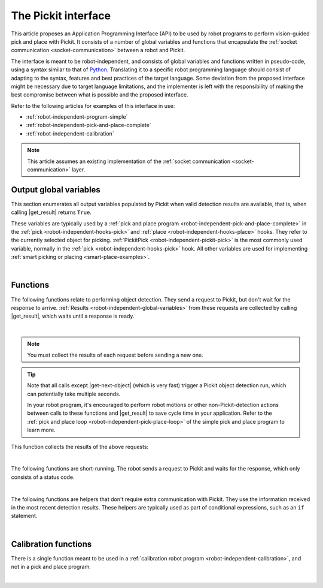 .. _robot-independent-interface:

The Pickit interface
====================

This article proposes an Application Programming Interface (API) to be used by robot programs to perform vision-guided pick and place with Pickit.
It consists of a number of global variables and functions that encapsulate the :ref:`socket communication <socket-communication>` between a robot and Pickit.

The interface is meant to be robot-independent, and consists of global variables and functions written in pseudo-code, using a syntax similar to that of `Python <https://www.python.org/>`__.
Translating it to a specific robot programming language should consist of adapting to the syntax, features and best practices of the target language.
Some deviation from the proposed interface might be necessary due to target language limitations, and the implementer is left with the responsibility of making the best compromise between what is possible and the proposed interface.

Refer to the following articles for examples of this interface in use:

- :ref:`robot-independent-program-simple`
- :ref:`robot-independent-pick-and-place-complete`
- :ref:`robot-independent-calibration`

.. note::
  This article assumes an existing implementation of the :ref:`socket communication <socket-communication>` layer.

.. _robot-independent-global-variables:

.. |output-vars| replace:: :ref:`output global variables <robot-independent-global-variables>`

Output global variables
-----------------------

This section enumerates all output variables populated by Pickit when valid
detection results are available, that is, when calling |get_result| returns ``True``.

These variables are typically used by a :ref:`pick and place program <robot-independent-pick-and-place-complete>` in the :ref:`pick <robot-independent-hooks-pick>` and :ref:`place <robot-independent-hooks-place>` hooks.
They refer to the currently selected object for picking.
:ref:`PickitPick <robot-independent-pickit-pick>` is the most commonly used variable, normally in the :ref:`pick <robot-independent-hooks-pick>` hook.
All other variables are used for implementing :ref:`smart picking or placing <smart-place-examples>`.

.. _robot-independent-pickit-pick:

.. |pickit-pick| replace:: :ref:`PickitPick <robot-independent-pickit-pick>`

.. details:: PickitPick

  +--------------------------------------------------------------------------+
  | Object pick point, represented as a pose variable.                       |
  |                                                                          |
  | From this point it's possible to compute ``PickitPrePick`` and           |
  | ``PickitPostPick`` for performing linear approach and retreat motions.   |
  | See the :ref:`pick <robot-independent-hooks-pick>` hook for an example.  |
  +--------------------------------------------------------------------------+

.. _robot-independent-pickit-pick-id:

.. |pickit-pick-id| replace:: :ref:`PickitPickId <robot-independent-pickit-pick-id>`

.. details:: PickitPickId

  +--------------------------------------------------------------------------+
  | ID of the pick point that was selected for picking, represented as an    |
  | integer.                                                                 |
  +--------------------------------------------------------------------------+

.. _robot-independent-pickit-pick-ref-id:

.. |pickit-pick-ref-id| replace:: :ref:`PickitPickRefId <robot-independent-pickit-pick-ref-id>`

.. details:: PickitPickRefId

  +--------------------------------------------------------------------------+
  | ID of the :ref:`reference pick point <pick-point-reference>` of the      |
  | |pickit-pick-id|, represented as an integer.                             |
  |                                                                          |
  | If |pickit-pick-id| was not created with respect to another pick point   |
  | (that is, it has ``Origin`` as reference), this value will be the same   |
  | as |pickit-pick-id|.                                                     |
  +--------------------------------------------------------------------------+

.. _robot-independent-pickit-pick-off:

.. |pickit-pick-off| replace:: :ref:`PickitPickOff <robot-independent-pickit-pick-off>`

.. details:: PickitPickOff

  +--------------------------------------------------------------------------+
  | Pick point offset, represented as a pose variable.                       |
  |                                                                          |
  | This is the relative transformation between the reference pick point     |
  | (identified by |pickit-pick-ref-id|) and the pick point that was         |
  | selected for picking (identified by |pickit-pick-id|).                   |
  |                                                                          |
  | This offset can be used to place an object consistently, regardless of   |
  | how it was picked (which :ref:`pick point <multiple-pick-points>`,       |
  | whether :ref:`flexible pick orientation <flexible-pick-orientation>` was |
  | used). If a ``Dropoff`` point was specified for an object picked from    |
  | |pickit-pick-ref-id|, it can be translated to |pickit-pick-id| by        |
  | post-multiplying ``Dropoff`` by |pickit-pick-off|.                       |
  |                                                                          |
  | Learn more on how to use this variable in the                            |
  | :ref:`smart placing examples <smart-place-examples>`.                    |
  +--------------------------------------------------------------------------+

.. _robot-independent-pickit-obj-type:

.. |pickit-obj-type| replace:: :ref:`PickitObjType <robot-independent-pickit-obj-type>`

.. details:: PickitObjType

  +--------------------------------------------------------------------------+
  | Object type, represented as an integer.                                  |
  |                                                                          |
  | The mapping between the object type and its identifier is the following: |
  |                                                                          |
  | **Pickit Teach** Teach model ID                                          |
  |                                                                          |
  |   Use this value to conditionally perform an action depending on the     |
  |   detected model.                                                        |
  |                                                                          |
  | **Pickit Flex and Pattern**                                              |
  |                                                                          |
  | -  **Square** 21                                                         |
  | -  **Rectangle** 22                                                      |
  | -  **Circle** 23                                                         |
  | -  **Ellipse** 24                                                        |
  | -  **Cylinder** 32                                                       |
  | -  **Sphere** 33                                                         |
  | -  **Blob** 50                                                           |
  |                                                                          |
  | **Pickit Bags**                                                          |
  |                                                                          |
  |   An integer that holds information about the bag pattern and the        |
  |   detected layer orientation, according to                               |
  |   :ref:`this table <Bags-robot-program>`.                                |
  +--------------------------------------------------------------------------+

.. _robot-independent-pickit-obj-dim:

.. |pickit-obj-dim| replace:: :ref:`PickitObjDim <robot-independent-pickit-obj-dim>`

.. details:: PickitObjDim

  +--------------------------------------------------------------------------+
  | Object dimensions, in meters, represented as a 3D array.                 |
  |                                                                          |
  | Depending on the object type, the array should be interpreted as follows:|
  |                                                                          |
  | **Pickit Teach** ``[bbox x, bbox y, bbox z]``                            |
  |   Where ``bbox x`` represents the size of the object bounding box along  |
  |   its x-axis.                                                            |
  |                                                                          |
  | **Pickit Flex and Pattern**                                              |
  |                                                                          |
  | -  **Square** ``[length, length, 0]``                                    |
  | -  **Rectangle** ``[length, width, 0]``                                  |
  | -  **Circle** ``[diameter, diameter, 0]``                                |
  | -  **Ellipse** ``[length, width, 0]``                                    |
  | -  **Cylinder** ``[length, diameter, diameter]``                         |
  | -  **Sphere** ``[diameter, diameter, diameter]``                         |
  | -  **Blob** ``[bbox x, bbox y, bbox z]``                                 |
  +--------------------------------------------------------------------------+

.. _robot-independent-pickit-obj-age:

.. |pickit-obj-age| replace:: :ref:`PickitObjAge <robot-independent-pickit-obj-age>`

.. details:: PickitObjAge

  +--------------------------------------------------------------------------+
  | Object age, represented as a floating-point number.                      |
  |                                                                          |
  | The object age is the duration, in seconds, elapsed between the          |
  | capturing of the camera image and the moment the object information is   |
  | sent to the robot.                                                       |
  +--------------------------------------------------------------------------+

|

.. _robot-independent-functions:

Functions
---------

The following functions relate to performing object detection. They send a request to Pickit, but don't wait for the response to arrive.
:ref:`Results <robot-independent-global-variables>` from these requests are collected by calling |get_result|, which waits until a response is ready.

.. _robot-independent-find-objects:

.. |find-objects| replace:: :ref:`pickit_find_objects() <robot-independent-find-objects>`

.. details:: pickit_find_objects()

  +--------------------------------------------------------------------------+
  | Trigger a Pickit object detection using the currently active setup and   |
  | product configuration.                                                   |
  |                                                                          |
  | **Implementation**                                                       |
  |   Send :ref:`RC_PICKIT_LOOK_FOR_OBJECTS` and *don't* wait for a response.|
  +--------------------------------------------------------------------------+

.. _robot-independent-find-objects-with-retries:

.. |find-objects-with-retries| replace:: :ref:`pickit_find_objects_with_retries(retries) <robot-independent-find-objects-with-retries>`

.. details:: pickit_find_objects_with_retries(retries)

    +--------------------------------------------------------------------------+
    | Trigger a Pickit object detection *with retries* using the currently     |
    | active setup and product configuration.                                  |
    |                                                                          |
    | As opposed to                                                            |
    | |find-objects|, when no objects are found (but the                       |
    | :ref:`Region of Interest (ROI) <region-of-interest>` is not empty),      |
    | Pickit will retry up to *retries* times to find objects before giving up.|
    |                                                                          |
    | **Parameters**                                                           |
    |   *retries* Maximum number of detection retries.                         |
    |                                                                          |
    | **Implementation**                                                       |
    |   Send :ref:`RC_PICKIT_LOOK_FOR_OBJECTS_WITH_RETRIES` and *don't* wait   |
    |   for a response.                                                        |
    +--------------------------------------------------------------------------+

.. _robot-independent-process-image:

.. |process-image| replace:: :ref:`pickit_process_image() <robot-independent-process-image>`

.. details:: pickit_process_image()

  +--------------------------------------------------------------------------+
  | Trigger a Pickit object detection *without image capture* using the      |
  | currently active setup and product configuration.                        |
  |                                                                          |
  | This function uses the latest captured camera image, which typically     |
  | comes from calling |capture-image| just before.                          |
  |                                                                          |
  | Refer to the documentation of |capture-image| to learn more about the    |
  | recommended usage of this function.                                      |
  |                                                                          |
  | **Implementation**                                                       |
  |   Send :ref:`RC_PICKIT_PROCESS_IMAGE` and *don't* wait for a response.   |
  +--------------------------------------------------------------------------+

.. _robot-independent-get-next-object:

.. |get-next-object| replace:: :ref:`pickit_get_next_object() <robot-independent-get-next-object>`

.. details:: pickit_get_next_object()

  +--------------------------------------------------------------------------+
  | Request the next detected object.                                        |
  |                                                                          |
  | A single object detection run might yield the detection of multiple      |
  | objects. This function allows to request the next available object, if   |
  | any, without the need of triggering a new detection and the time         |
  | overhead it entails.                                                     |
  |                                                                          |
  | It's recommended to use this command only when objects in the            |
  | detection region have not moved (significantly) since the last detection |
  | took place.                                                              |
  | A good example of when to use |get-next-object| is when a                |
  | detection is unreachable by the robot. An example of when using it is    |
  | not recommended would be the following bin picking scenario:             |
  |                                                                          |
  | -  Trigger a Pickit detection that finds multiple objects.               |
  | -  The first object is picked. Since objects are randomly placed in bin, |
  |    neighboring objects move and fall into place.                         |
  | -  Call |get-next-object| and attempt to pick next object.               |
  |    If the next object is one of the neighboring parts that moved, the    |
  |    pick is likely to fail.                                               |
  |                                                                          |
  | When the objects in the detection region have moved, it's better to      |
  | re-trigger object detection instead (by calling                          |
  | |find-objects-with-retries|, for instance).                              |
  |                                                                          |
  | **Implementation**                                                       |
  |   Send :ref:`RC_PICKIT_NEXT_OBJECT` and *don't* wait for a response.     |
  +--------------------------------------------------------------------------+

|

.. note::
  You must collect the results of each request before sending a new one.

.. tip::
  Note that all calls except |get-next-object| (which is very fast) trigger a Pickit object detection run, which can potentially take multiple seconds.

  In your robot program, it's encouraged to perform robot motions or other non-Pickit-detection actions between calls to these functions and |get_result| to save cycle time in your application.
  Refer to the :ref:`pick and place loop <robot-independent-pick-place-loop>` of the simple pick and place program to learn more.

This function collects the results of the above requests:

.. _robot-independent-get-result:

.. |get_result| replace:: :ref:`pickit_get_result() <robot-independent-get-result>`

.. details:: pickit_get_result()

  +--------------------------------------------------------------------------+
  | Wait for Pickit to reply with detection results.                         |
  |                                                                          |
  | |get_result| should always be paired to one of the                       |
  | :ref:`above functions <robot-independent-find-objects>`.                 |
  |                                                                          |
  | **Implementation**                                                       |
  |   Block until a reply from Pickit is received.                           |
  |   When an object has been found, populate the |output-vars| with valid   |
  |   content, which requires these steps:                                   |
  |                                                                          |
  |   - Populate |pickit-pick|, |pickit-obj-type|, |pickit-obj-dim|,         |
  |     and |pickit-obj-age| from the                                        |
  |     :ref:`received response <RC_PICKIT_LOOK_FOR_OBJECTS_response>`.      |
  |   - Send :ref:`RC_PICKIT_GET_PICK_POINT_DATA` and wait for a new         |
  |     response.                                                            |
  |                                                                          |
  |   - If the response status is                                            |
  |     :ref:`PICKIT_GET_PICK_POINT_DATA_OK <response-status>`, populate     |
  |     from the newly                                                       |
  |     :ref:`received response <RC_PICKIT_GET_PICK_POINT_DATA_response>`    |
  |     these variables: |pickit-pick-id|, |pickit-pick-ref-id| and          |
  |     |pickit-pick-off|.                                                   |
  |     Otherwise raise a non-recoverable error and halt program execution.  |
  |                                                                          |
  |   The success of the original request can be queried by calling          |
  |   :ref:`pickit_object_found() <robot-independent-object-found>` after    |
  |   |get_result|.                                                          |
  +--------------------------------------------------------------------------+

|

The following functions are short-running.
The robot sends a request to Pickit and waits for the response, which only consists of a status code.

.. _robot-independent-is-running:

.. details:: pickit_is_running()

  +--------------------------------------------------------------------------+
  | Check whether robot mode is enabled in Pickit.                           |
  |                                                                          |
  | **Implementation**                                                       |
  |   Send :ref:`RC_PICKIT_CHECK_MODE` and wait for a response.              |
  |                                                                          |
  | **Return**                                                               |
  |    ``True`` if the response status is                                    |
  |    :ref:`PICKIT_ROBOT_MODE <response-status>`.                           |
  |                                                                          |
  | All functions in this article except |find-calib-plate| require robot    |
  | mode to be enabled, which can be done from the                           |
  | :ref:`Pickit web interface <web-interface-top-bar>`.                     |
  +--------------------------------------------------------------------------+

.. _robot-independent-configure:

.. details:: pickit_configure(setup, product)

  +--------------------------------------------------------------------------+
  | Loads the specified Pickit :ref:`configuration <Configuration>`          |
  | (setup and product).                                                     |
  |                                                                          |
  | **Parameters**                                                           |
  |                                                                          |
  |   IDs of valid *setup* and *product* configurations currently            |
  |   available in the connected Pickit system.                              |
  |   Available configuration IDs are listed in the                          |
  |   :ref:`Pickit web interface <Configuration>`.                           |
  |                                                                          |
  | **Implementation**                                                       |
  |   Send :ref:`RC_PICKIT_CONFIGURE` and wait for a response.               |
  |                                                                          |
  |   If the response status is not                                          |
  |   :ref:`PICKIT_CONFIG_OK <response-status>`, a non-recoverable error is  |
  |   raised and program execution is halted.                                |
  |   This can happen, for instance, when the parameters correspond to       |
  |   non-existing setup or product IDs.                                     |
  +--------------------------------------------------------------------------+

.. _robot-independent-save-snapshot:

.. details:: pickit_save_snapshot()

  +--------------------------------------------------------------------------+
  | Save a :ref:`snapshot <Snapshots>` with the latest detection results.    |
  |                                                                          |
  | For an example usage, refer to the description of the                    |
  | :ref:`after_end <robot-independent-hooks-after-end>` hook of the pick    |
  | and place program.                                                       |
  |                                                                          |
  | **Implementation**                                                       |
  |   Send :ref:`RC_PICKIT_SAVE_SNAPSHOT` and wait for a response.           |
  |                                                                          |
  | **Return**                                                               |
  |    ``True`` if the response status is                                    |
  |    :ref:`PICKIT_SAVE_SNAPSHOT_OK <response-status>`.                     |
  +--------------------------------------------------------------------------+

.. _robot-independent-capture-image:

.. |capture-image| replace:: :ref:`pickit_capture_image() <robot-independent-capture-image>`

.. details:: pickit_capture_image()

  +--------------------------------------------------------------------------+
  | Capture a camera image *without* triggering object detection.            |
  |                                                                          |
  | This function blocks until image capture has completed, and is           |
  | especially useful when working with a                                    |
  | :ref:`robot-mounted camera <robot-independent-camera-on-robot>`, where   |
  | the robot must remain stationary during image capture, but not during    |
  | detection.                                                               |
  | This function is meant to be used prior to calling |process-image|.      |
  |                                                                          |
  | For fixed camera mounts, it's usually more convenient to call functions  |
  | that combine image capture and processing, like |find-objects| or        |
  | |find-objects-with-retries|.                                             |
  |                                                                          |
  | **Implementation**                                                       |
  |   Send :ref:`RC_PICKIT_CAPTURE_IMAGE` and wait for a response.           |
  |                                                                          |
  | **Return**                                                               |
  |    ``True`` if the response status is                                    |
  |    :ref:`PICKIT_IMAGE_CAPTURED <response-status>`.                       |
  +--------------------------------------------------------------------------+

.. _robot-independent-build-background:

.. details:: pickit_build_background()

  +--------------------------------------------------------------------------+
  | Build the background cloud used by some of the                           |
  | :ref:`advanced Region of Interest filters <advanced-roi-filters>`.       |
  |                                                                          |
  | Calling this function will trigger a camera capture. So, if the camera   |
  | mount is fixed, the robot must not occlude the camera view volume.       |
  | If instead the camera is robot-mounted, the robot must be in the         |
  | detection point (:ref:`more <robot-position-during-capture>`).           |
  |                                                                          |
  | **Implementation**                                                       |
  |   Send :ref:`RC_PICKIT_BUILD_BACKGROUND` and wait for a response.        |
  |                                                                          |
  | **Return**                                                               |
  |    ``True`` if the response status is                                    |
  |    :ref:`PICKIT_BUILD_BKG_CLOUD_OK <response-status>`.                   |
  +--------------------------------------------------------------------------+

|

The following functions are helpers that don't require extra communication with Pickit.
They use the information received in the most recent detection results.
These helpers are typically used as part of conditional expressions, such as an ``if`` statement. 

.. _robot-independent-empty-roi:

.. details:: pickit_empty_roi()

  +--------------------------------------------------------------------------+
  | Check if the last call to |get_result| detected an                       |
  | :ref:`empty Region of Interest (ROI) <detecting-an-empty-roi>`.          |
  |                                                                          |
  | When                                                                     |
  | :ref:`pickit_object_found() <robot-independent-object-found>`            |
  | returns ``False``, it can be due to:                                     |
  |                                                                          |
  | #. The ROI is not empty, but Pickit doesn't detect the active            |
  |    product.                                                              |
  | #. The ROI is empty.                                                     |
  |                                                                          |
  | Use this function if you need to discriminate between these two          |
  | situations.                                                              |
  |                                                                          |
  | **Return**                                                               |
  |    ``True`` if Pickit detected an empty ROI.                             |
  +--------------------------------------------------------------------------+

.. _robot-independent-object-found:

.. details:: pickit_object_found()

  +--------------------------------------------------------------------------+
  | Check if the last call to |get_result| produced valid detection results. |
  |                                                                          |
  |                                                                          |
  | **Return**                                                               |
  |   ``True`` if detection results are available.                           |
  |                                                                          |
  |    When results are available, the |output-vars| have valid contents.    |
  |                                                                          |
  |    This function returns ``False`` when Pickit replied with no detection |
  |    results (nominal usecase); or if |get_result|  was called without a   |
  |    previous detection request to Pickit (should be avoided, as it makes  |
  |    no sense).                                                            |
  +--------------------------------------------------------------------------+

.. _robot-independent-no-object-reachable:

.. details:: pickit_object_reachable()

  +--------------------------------------------------------------------------+
  | Check if the last call to |get_result| produced a reachable              |
  | :ref:`PickitPick <robot-independent-pickit-pick>` (and possibly also     |
  | ``PickitPrePick`` and ``PickitPostPick``).                               |
  |                                                                          |
  | This is an optional, but recommended helper function that performs       |
  | reachability checks on the pick point (and possibly also the approach    |
  | and retreat trajectories).                                               |
  | This function requires the robot programming language to expose          |
  | functionality like joint limits, inverse kinematics and safety plane     |
  | checks.                                                                  |
  |                                                                          |
  | **Return**                                                               |
  |     ``True`` if the checked global variables are reachable by the robot. |
  |                                                                          |
  |     Note that ``pickit_object_reachable() == True`` implies              |
  |     ``pickit_object_found() == True``.                                   |
  +--------------------------------------------------------------------------+

.. _robot-independent-no-image-captured:

.. details:: pickit_no_image_captured()

  +--------------------------------------------------------------------------+
  | Check if object detection was unsuccessful due to a failure to capture a |
  | camera image.                                                            |
  |                                                                          |
  | When this is the case, it typically indicates a hardware disconnection   |
  | issue, such as a loose connector or broken cable. This function can be   |
  | used as trigger to send an alarm to a higher level monitoring system.    |
  |                                                                          |
  | **Return**                                                               |
  |     ``True`` if object detection was unsuccessful due to a failure to    |
  |     capture a camera image.                                              |
  +--------------------------------------------------------------------------+

.. _robot-independent-remaining-objects:

.. details:: pickit_remaining_objects()

  +--------------------------------------------------------------------------+
  | Get the number of remaining detected objects.                            |
  |                                                                          |
  | After calling |get_result|, this function returns the total number of    |
  | object detections minus one, as the first object data is available       |
  | through the |output-vars|.                                               |
  |                                                                          |
  | This value is also equal to the number of times |get-next-object| can be |
  | called. As such, the returned value decreases with each call to          |
  | |get-next-object|.                                                       |
  |                                                                          |
  | **Return**                                                               |
  |    Number of remaining object detections available for query.            |
  +--------------------------------------------------------------------------+

|

Calibration functions
---------------------

There is a single function meant to be used in a :ref:`calibration robot program <robot-independent-calibration>`, and not in a pick and place program.

.. _robot-independent-find-calibration-plate:

.. |find-calib-plate| replace:: :ref:`pickit_find_calibration_plate() <robot-independent-find-calibration-plate>`

.. details:: pickit_find_calibration_plate()

  +--------------------------------------------------------------------------+
  | Trigger detection of the robot-camera calibration plate.                 |
  |                                                                          |
  | This function requires the Pickit web interface to be in the             |
  | :ref:`Calibration <robot-camera-calibration>` page, hence robot mode     |
  | should be disabled.                                                      |
  |                                                                          |
  | **Implementation**                                                       |
  |   Send :ref:`RC_PICKIT_FIND_CALIB_PLATE` and wait for a response.        |
  |                                                                          |
  |   If the respose status is not                                           |
  |   :ref:`PICKIT_FIND_CALIB_PLATE_OK <response-status>`,                   |
  |   a non-recoverable error is raised and program execution is halted.     |
  +--------------------------------------------------------------------------+

|